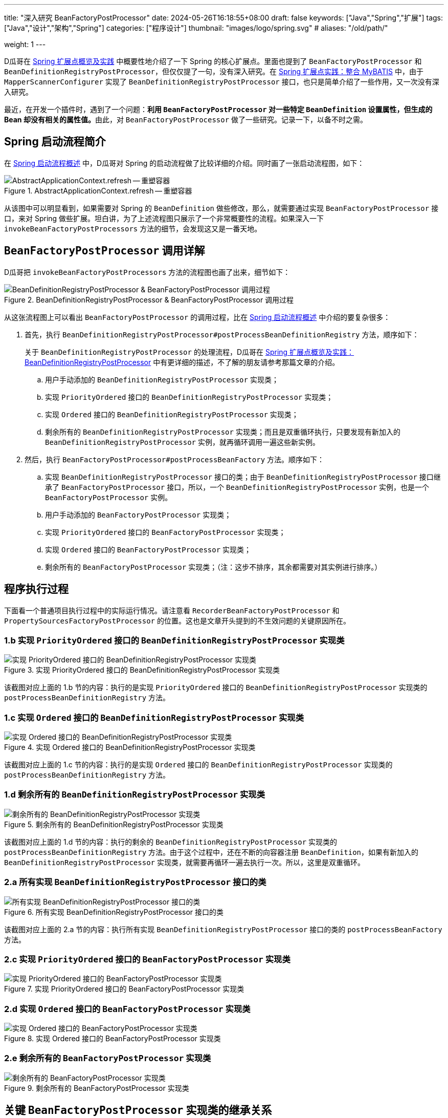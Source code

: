---
title: "深入研究 BeanFactoryPostProcessor"
date: 2024-05-26T16:18:55+08:00
draft: false
keywords: ["Java","Spring","扩展"]
tags: ["Java","设计","架构","Spring"]
categories: ["程序设计"]
thumbnail: "images/logo/spring.svg"
# aliases: "/old/path/"

weight: 1
---

D瓜哥在 https://www.diguage.com/post/spring-extensions-overview/[Spring 扩展点概览及实践^] 中概要性地介绍了一下 Spring 的核心扩展点。里面也提到了 `BeanFactoryPostProcessor` 和 `BeanDefinitionRegistryPostProcessor`，但仅仅提了一句，没有深入研究。在 https://www.diguage.com/post/spring-extensions-and-mybatis/[Spring 扩展点实践：整合 MyBATIS^] 中，由于 `MapperScannerConfigurer` 实现了 `BeanDefinitionRegistryPostProcessor` 接口，也只是简单介绍了一些作用，又一次没有深入研究。

最近，在开发一个插件时，遇到了一个问题：**利用 `BeanFactoryPostProcessor` 对一些特定 `BeanDefinition` 设置属性，但生成的 Bean 却没有相关的属性值。**由此，对 `BeanFactoryPostProcessor` 做了一些研究。记录一下，以备不时之需。


== Spring 启动流程简介

在 https://www.diguage.com/post/spring-startup-process-overview/[Spring 启动流程概述^] 中，D瓜哥对 Spring 的启动流程做了比较详细的介绍。同时画了一张启动流程图，如下：

image::/images/spring-framework/AbstractApplicationContext-refresh.svg[title="AbstractApplicationContext.refresh -- 重塑容器",alt="AbstractApplicationContext.refresh -- 重塑容器",{image_attr}]

从该图中可以明显看到，如果需要对 Spring 的 `BeanDefinition` 做些修改，那么，就需要通过实现 `BeanFactoryPostProcessor` 接口，来对 Spring 做些扩展。坦白讲，为了上述流程图只展示了一个非常概要性的流程。如果深入一下 `invokeBeanFactoryPostProcessors` 方法的细节，会发现这又是一番天地。

== `BeanFactoryPostProcessor` 调用详解

D瓜哥把 `invokeBeanFactoryPostProcessors` 方法的流程图也画了出来，细节如下：

image::/images/spring-framework/AbstractApplicationContext-invokeBeanFactoryPostProcessors.svg[title="BeanDefinitionRegistryPostProcessor & BeanFactoryPostProcessor 调用过程",alt="BeanDefinitionRegistryPostProcessor & BeanFactoryPostProcessor 调用过程",{image_attr}]

从这张流程图上可以看出 `BeanFactoryPostProcessor` 的调用过程，比在 https://www.diguage.com/post/spring-startup-process-overview/[Spring 启动流程概述^] 中介绍的要复杂很多：

. 首先，执行 `BeanDefinitionRegistryPostProcessor#postProcessBeanDefinitionRegistry` 方法，顺序如下：
+
关于 `BeanDefinitionRegistryPostProcessor` 的处理流程，D瓜哥在 https://www.diguage.com/post/spring-extensions-overview/#bean-factory-post-processor[Spring 扩展点概览及实践：BeanDefinitionRegistryPostProcessor^] 中有更详细的描述，不了解的朋友请参考那篇文章的介绍。
+
.. 用户手动添加的 `BeanDefinitionRegistryPostProcessor` 实现类；
.. 实现 `PriorityOrdered` 接口的 `BeanDefinitionRegistryPostProcessor` 实现类；
.. 实现 `Ordered` 接口的 `BeanDefinitionRegistryPostProcessor` 实现类；
.. 剩余所有的 `BeanDefinitionRegistryPostProcessor` 实现类；而且是双重循环执行，只要发现有新加入的 `BeanDefinitionRegistryPostProcessor` 实例，就再循环调用一遍这些新实例。
. 然后，执行 `BeanFactoryPostProcessor#postProcessBeanFactory` 方法。顺序如下：
.. 实现 `BeanDefinitionRegistryPostProcessor` 接口的类；由于 `BeanDefinitionRegistryPostProcessor` 接口继承了 `BeanFactoryPostProcessor` 接口，所以，一个 `BeanDefinitionRegistryPostProcessor` 实例，也是一个 `BeanFactoryPostProcessor` 实例。
.. 用户手动添加的 `BeanFactoryPostProcessor` 实现类；
.. 实现 `PriorityOrdered` 接口的 `BeanFactoryPostProcessor` 实现类；
.. 实现 `Ordered` 接口的 `BeanFactoryPostProcessor` 实现类；
.. 剩余所有的 `BeanFactoryPostProcessor` 实现类；（注：这步不排序，其余都需要对其实例进行排序。）

[#app-exec]
== 程序执行过程

下面看一个普通项目执行过程中的实际运行情况。请注意看 `RecorderBeanFactoryPostProcessor` 和 `PropertySourcesFactoryPostProcessor` 的位置。这也是文章开头提到的不生效问题的关键原因所在。

=== 1.b 实现 `PriorityOrdered` 接口的 `BeanDefinitionRegistryPostProcessor` 实现类

image::/images/spring-framework/BeanFactoryPostProcessor-1.jpg[title="实现 PriorityOrdered 接口的 BeanDefinitionRegistryPostProcessor 实现类",alt="实现 PriorityOrdered 接口的 BeanDefinitionRegistryPostProcessor 实现类",{image_attr}]

该截图对应上面的 1.b 节的内容：执行的是实现 `PriorityOrdered` 接口的 `BeanDefinitionRegistryPostProcessor` 实现类的 `postProcessBeanDefinitionRegistry` 方法。

=== 1.c 实现 `Ordered` 接口的 `BeanDefinitionRegistryPostProcessor` 实现类

image::/images/spring-framework/BeanFactoryPostProcessor-2.jpg[title="实现 Ordered 接口的 BeanDefinitionRegistryPostProcessor 实现类",alt="实现 Ordered 接口的 BeanDefinitionRegistryPostProcessor 实现类",{image_attr}]

该截图对应上面的 1.c 节的内容：执行的是实现 `Ordered` 接口的 `BeanDefinitionRegistryPostProcessor` 实现类的 `postProcessBeanDefinitionRegistry` 方法。

=== 1.d 剩余所有的 `BeanDefinitionRegistryPostProcessor` 实现类

image::/images/spring-framework/BeanFactoryPostProcessor-3.jpg[title="剩余所有的 BeanDefinitionRegistryPostProcessor 实现类",alt="剩余所有的 BeanDefinitionRegistryPostProcessor 实现类",{image_attr}]

该截图对应上面的 1.d 节的内容：执行的剩余的 `BeanDefinitionRegistryPostProcessor` 实现类的 `postProcessBeanDefinitionRegistry` 方法。由于这个过程中，还在不断的向容器注册 `BeanDefinition`，如果有新加入的 `BeanDefinitionRegistryPostProcessor` 实现类，就需要再循环一遍去执行一次。所以，这里是双重循环。

=== 2.a 所有实现 `BeanDefinitionRegistryPostProcessor` 接口的类

image::/images/spring-framework/BeanFactoryPostProcessor-4.jpg[title="所有实现 BeanDefinitionRegistryPostProcessor 接口的类",alt="所有实现 BeanDefinitionRegistryPostProcessor 接口的类",{image_attr}]

该截图对应上面的 2.a 节的内容：执行所有实现 `BeanDefinitionRegistryPostProcessor` 接口的类的 `postProcessBeanFactory` 方法。

=== 2.c 实现 `PriorityOrdered` 接口的 `BeanFactoryPostProcessor` 实现类

image::/images/spring-framework/BeanFactoryPostProcessor-5.jpg[title="实现 PriorityOrdered 接口的 BeanFactoryPostProcessor 实现类",alt="实现 PriorityOrdered 接口的 BeanFactoryPostProcessor 实现类",{image_attr}]

=== 2.d 实现 `Ordered` 接口的 `BeanFactoryPostProcessor` 实现类

image::/images/spring-framework/BeanFactoryPostProcessor-6.jpg[title="实现 Ordered 接口的 BeanFactoryPostProcessor 实现类",alt="实现 Ordered 接口的 BeanFactoryPostProcessor 实现类",{image_attr}]

=== 2.e 剩余所有的 `BeanFactoryPostProcessor` 实现类

image::/images/spring-framework/BeanFactoryPostProcessor-7.jpg[title="剩余所有的 BeanFactoryPostProcessor 实现类",alt="剩余所有的 BeanFactoryPostProcessor 实现类",{image_attr}]

== 关键 `BeanFactoryPostProcessor` 实现类的继承关系

从上面 <<app-exec>> 中可以看到：由于 `PropertySourcesFactoryPostProcessor` 实现了 `PriorityOrdered` 接口，而 `RecorderBeanFactoryPostProcessor` 没有，那么，Spring 执行过程中就会先执行 `PropertySourcesFactoryPostProcessor`，然后再执行 `RecorderBeanFactoryPostProcessor`，而 `PropertySourcesFactoryPostProcessor` 的执行会导致一些 Bean 被初始化，那么再执行 `RecorderBeanFactoryPostProcessor` 时，所以修改了这些 Bean 对应的 `BeanDefinition` 中关于 Bean 的定义，但由于实例已经被创建出来了，所以这些新增的属性就无法生效了。解决问题的方法也很简单：让 `RecorderBeanFactoryPostProcessor` 也实现 `PriorityOrdered` 接口并给予更高的优先级。来个类图，一目了然：

image::/images/spring-framework/spring-BeanFactoryPostProcessor.svg[title="BeanFactoryPostProcessor 继承关系",alt="BeanFactoryPostProcessor 继承关系",{image_attr}]

== 优化后的执行结果

image::/images/spring-framework/BeanFactoryPostProcessor-8.jpg[title="优化后的执行结果",alt="优化后的执行结果",{image_attr}]

从该图上可以清楚看到：优化后的 `RecorderBeanFactoryPostProcessor` 比 `PropertySourcesFactoryPostProcessor` 可以更早的执行，这样就可以防止部分 Bean 被提前创建出来。

== 分享两个小技巧

通过上面的分析，想必大家多问题的原因和解决办法了然于胸。最后，再给大家分享两个小技巧。

=== 配置参数

在D瓜哥的场景中，让 `RecorderBeanFactoryPostProcessor` 也实现 `PriorityOrdered` 接口并给予更高的优先级，那么，原来在 `RecorderBeanFactoryPostProcessor` 中使用的 `@Value("#{com.diguage.token}")` 注解不能正确解析了，直接把整个字符串没有经过占位符解析就完整传递进来了。经过多次尝试发现，可以让 `RecorderBeanFactoryPostProcessor` 实现 `EnvironmentAware` 接口，这样就可以获得 `Environment` 对象，然后从该对象中获取配置参数。

对于配置参数的设置，可以通过 `-Dcom.diguage.token=www.diguage.com` 的方式，传递给 `java` 命令，这样在程序中就可以获取该值。

关于 Spring 中占位符的解析和处理，请看： https://www.diguage.com/post/placeholder-in-spring-1/[Spring 对占位符的处理（一）：XML 中的 Bean^] 等文章。

=== 打印 Bean 创建日志

Spring 中 Bean 的创建入口在 `AbstractAutowireCapableBeanFactory` 中。可以将该类的日志级别设置为 `TRACE` 就可以看到创建日志了。

.Logback 配置
[source%nowrap,xml,{source_attr}]
----
<configuration>
  <appender name="STDOUT" class="ch.qos.logback.core.ConsoleAppender">
    <encoder>
      <pattern>
        %d{HH:mm:ss.SSS} [%thread] %-5level %logger{36} -%kvp- %msg%n
     </pattern>
    </encoder>
  </appender>

  <!-- 创建 Bean 的日志在该类中打印 -->
  <logger name="org.springframework.beans.factory.support.AbstractAutowireCapableBeanFactory"
          level="TRACE"/>

  <root level="INFO">
    <appender-ref ref="STDOUT" />
  </root>
</configuration>
----